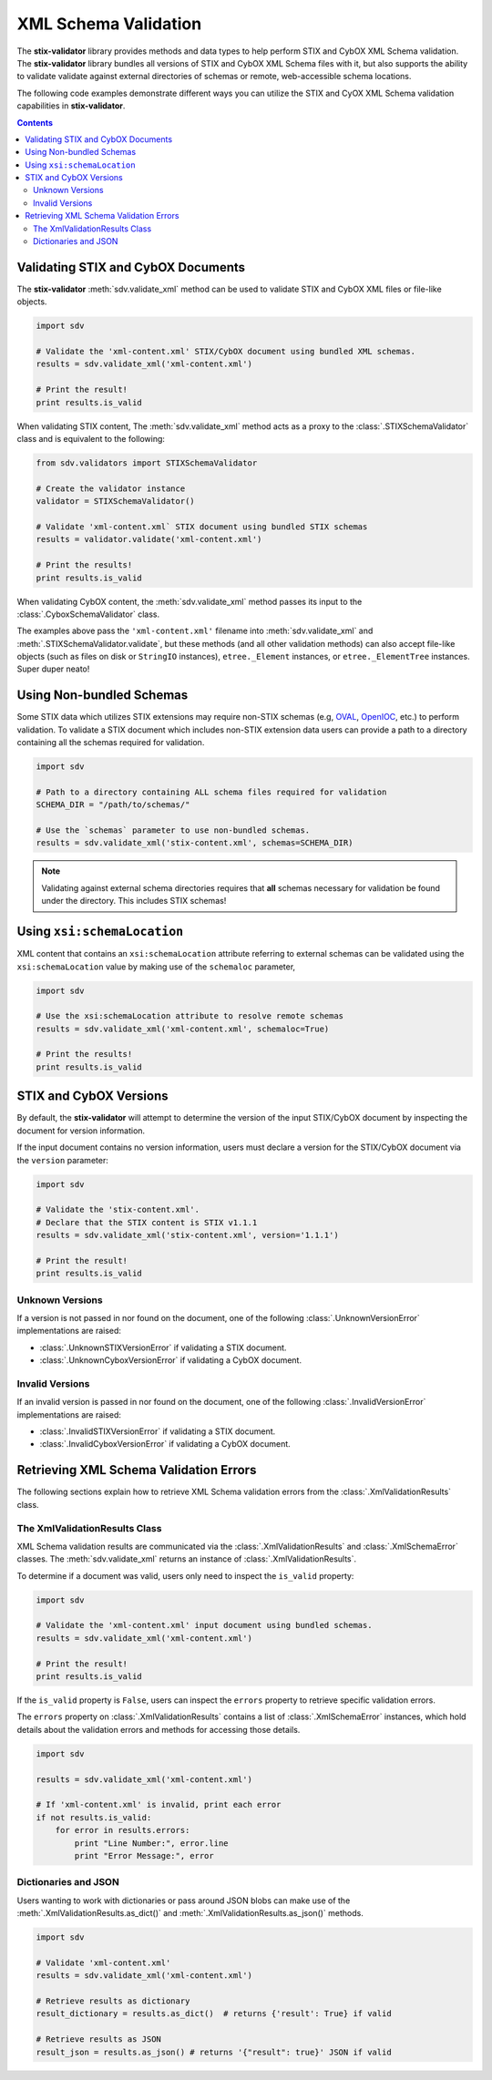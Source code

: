 XML Schema Validation
=====================

The **stix-validator** library provides methods and data types to help perform
STIX and CybOX XML Schema validation. The **stix-validator** library bundles
all versions of STIX and CybOX XML Schema files with it, but also supports the
ability to validate validate against external directories of schemas or
remote, web-accessible schema locations.

The following code examples demonstrate different ways you can utilize the
STIX and CyOX XML Schema validation capabilities in **stix-validator**.

.. contents::
    :depth: 2

Validating STIX and CybOX Documents
-----------------------------------

The **stix-validator** :meth:`sdv.validate_xml` method can be used to validate
STIX and CybOX XML files or file-like objects.

.. code-block:: python

    import sdv

    # Validate the 'xml-content.xml' STIX/CybOX document using bundled XML schemas.
    results = sdv.validate_xml('xml-content.xml')

    # Print the result!
    print results.is_valid

When validating STIX content, The :meth:`sdv.validate_xml` method acts as a
proxy to the :class:`.STIXSchemaValidator` class and is equivalent to the
following:

.. code-block:: python

    from sdv.validators import STIXSchemaValidator

    # Create the validator instance
    validator = STIXSchemaValidator()

    # Validate 'xml-content.xml` STIX document using bundled STIX schemas
    results = validator.validate('xml-content.xml')

    # Print the results!
    print results.is_valid


When validating CybOX content, the :meth:`sdv.validate_xml` method passes its
input to the :class:`.CyboxSchemaValidator` class.

The examples above pass the ``'xml-content.xml'`` filename into
:meth:`sdv.validate_xml` and :meth:`.STIXSchemaValidator.validate`, but these
methods (and all other validation methods) can also accept file-like objects
(such as files on disk or ``StringIO`` instances), ``etree._Element``
instances, or ``etree._ElementTree`` instances. Super duper neato!


Using Non-bundled Schemas
-------------------------

Some STIX data which utilizes STIX extensions may require non-STIX schemas
(e.g, `OVAL`_, `OpenIOC`_, etc.) to perform validation. To validate a STIX
document which includes non-STIX extension data users can provide a path to a
directory containing all the schemas required for validation.

.. _OVAL: http://oval.mitre.org
.. _OpenIOC: http://openioc.org

.. code-block:: python

    import sdv

    # Path to a directory containing ALL schema files required for validation
    SCHEMA_DIR = "/path/to/schemas/"

    # Use the `schemas` parameter to use non-bundled schemas.
    results = sdv.validate_xml('stix-content.xml', schemas=SCHEMA_DIR)

.. note::

    Validating against external schema directories requires that **all**
    schemas necessary for validation be found under the directory. This
    includes STIX schemas!

Using ``xsi:schemaLocation``
----------------------------

XML content that contains an ``xsi:schemaLocation`` attribute referring to
external schemas can be validated using the ``xsi:schemaLocation`` value
by making use of the ``schemaloc`` parameter,

.. code-block:: python

    import sdv

    # Use the xsi:schemaLocation attribute to resolve remote schemas
    results = sdv.validate_xml('xml-content.xml', schemaloc=True)

    # Print the results!
    print results.is_valid

STIX and CybOX Versions
-----------------------

By default, the **stix-validator** will attempt to determine the version of the
input STIX/CybOX document by inspecting the document for version information.

If the input document contains no version information, users must declare
a version for the STIX/CybOX document via the ``version`` parameter:

.. code-block:: python

    import sdv

    # Validate the 'stix-content.xml'.
    # Declare that the STIX content is STIX v1.1.1
    results = sdv.validate_xml('stix-content.xml', version='1.1.1')

    # Print the result!
    print results.is_valid

Unknown Versions
~~~~~~~~~~~~~~~~

If a version is not passed in nor found on the document, one of the following
:class:`.UnknownVersionError` implementations are raised:

* :class:`.UnknownSTIXVersionError` if validating a STIX document.
* :class:`.UnknownCyboxVersionError` if validating a CybOX document.

Invalid Versions
~~~~~~~~~~~~~~~~

If an invalid version is passed in nor found on the document, one of the
following :class:`.InvalidVersionError` implementations are raised:

* :class:`.InvalidSTIXVersionError` if validating a STIX document.
* :class:`.InvalidCyboxVersionError` if validating a CybOX document.


Retrieving XML Schema Validation Errors
---------------------------------------

The following sections explain how to retrieve XML Schema validation errors
from the :class:`.XmlValidationResults` class.

The XmlValidationResults Class
~~~~~~~~~~~~~~~~~~~~~~~~~~~~~~

XML Schema validation results are communicated via the
:class:`.XmlValidationResults` and :class:`.XmlSchemaError` classes. The
:meth:`sdv.validate_xml` returns an instance of :class:`.XmlValidationResults`.

To determine if a document was valid, users only need to inspect the
``is_valid`` property:

.. code-block:: python

    import sdv

    # Validate the 'xml-content.xml' input document using bundled schemas.
    results = sdv.validate_xml('xml-content.xml')

    # Print the result!
    print results.is_valid

If the ``is_valid`` property is ``False``, users can inspect the ``errors``
property to retrieve specific validation errors.

The ``errors`` property on :class:`.XmlValidationResults` contains a list of
:class:`.XmlSchemaError` instances, which hold details about the validation
errors and methods for accessing those details.

.. code-block:: python

    import sdv

    results = sdv.validate_xml('xml-content.xml')

    # If 'xml-content.xml' is invalid, print each error
    if not results.is_valid:
        for error in results.errors:
            print "Line Number:", error.line
            print "Error Message:", error


Dictionaries and JSON
~~~~~~~~~~~~~~~~~~~~~

Users wanting to work with dictionaries or pass around JSON blobs can make
use of the :meth:`.XmlValidationResults.as_dict()` and
:meth:`.XmlValidationResults.as_json()` methods.

.. code-block:: python

    import sdv

    # Validate 'xml-content.xml'
    results = sdv.validate_xml('xml-content.xml')

    # Retrieve results as dictionary
    result_dictionary = results.as_dict()  # returns {'result': True} if valid

    # Retrieve results as JSON
    result_json = results.as_json() # returns '{"result": true}' JSON if valid

